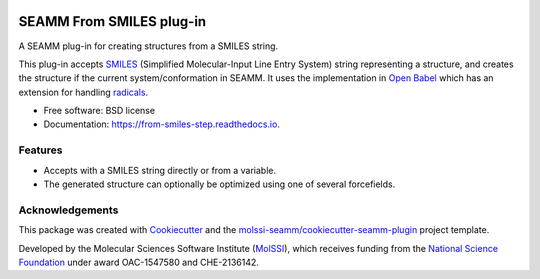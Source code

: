 .. image:: https://img.shields.io/github/issues-pr-raw/molssi-seamm/from_smiles_step
   :target: https://github.com/molssi-seamm/from_smiles_step/pulls
   :alt: GitHub pull requests

.. image:: https://github.com/molssi-seamm/from_smiles_step/workflows/CI/badge.svg
   :target: https://github.com/molssi-seamm/from_smiles_step/actions
   :alt: Build Status

.. image:: https://codecov.io/gh/molssi-seamm/from_smiles_step/branch/master/graph/badge.svg
   :target: https://codecov.io/gh/molssi-seamm/from_smiles_step
   :alt: Code Coverage

.. image:: https://img.shields.io/lgtm/grade/python/g/molssi-seamm/from_smiles_step.svg?logo=lgtm&logoWidth=18
   :target: https://lgtm.com/projects/g/molssi-seamm/from_smiles_step/context:python
   :alt: Code Quality

.. image:: https://github.com/molssi-seamm/from_smiles_step/workflows/Documentation/badge.svg
   :target: https://molssi-seamm.github.io/from_smiles_step/index.html
   :alt: Documentation Status

.. image:: https://pyup.io/repos/github/molssi-seamm/from_smiles_step/shield.svg
   :target: https://pyup.io/repos/github/molssi-seamm/from_smiles_step/
   :alt: Updates for Dependencies

.. image:: https://img.shields.io/pypi/v/from_smiles_step.svg
   :target: https://pypi.python.org/pypi/from_smiles_step
   :alt: PyPi VERSION

.. image:: https://zenodo.org/badge/DOI/10.5281/zenodo.5159800.svg
   :target: https://doi.org/10.5281/zenodo.5159800
   :alt: DOI

=========================
SEAMM From SMILES plug-in
=========================

A SEAMM plug-in for creating structures from a SMILES string.

This plug-in accepts SMILES_ (Simplified Molecular-Input Line Entry
System) string representing a structure, and creates the structure if
the current system/conformation in SEAMM. It uses the implementation
in `Open Babel`_ which has an extension for handling radicals_.

* Free software: BSD license
* Documentation: https://from-smiles-step.readthedocs.io.

.. _SMILES: https://en.wikipedia.org/wiki/Simplified_molecular-input_line-entry_system
.. _`Open Babel`: http://openbabel.org/wiki/Main_Page
.. _radicals: http://openbabel.org/wiki/Radicals_and_SMILES_extensions

Features
--------

* Accepts with a SMILES string directly or from a variable.
* The generated structure can optionally be optimized using one of
  several forcefields.

Acknowledgements
----------------

This package was created with Cookiecutter_ and the `molssi-seamm/cookiecutter-seamm-plugin`_ project template.

.. _Cookiecutter: https://github.com/audreyr/cookiecutter
.. _`molssi-seamm/cookiecutter-seamm-plugin`: https://github.com/molssi-seamm/cookiecutter-seamm-plugin

Developed by the Molecular Sciences Software Institute (MolSSI_),
which receives funding from the `National Science Foundation`_ under
award OAC-1547580 and CHE-2136142.

.. _MolSSI: https://www.molssi.org
.. _`National Science Foundation`: https://www.nsf.gov

